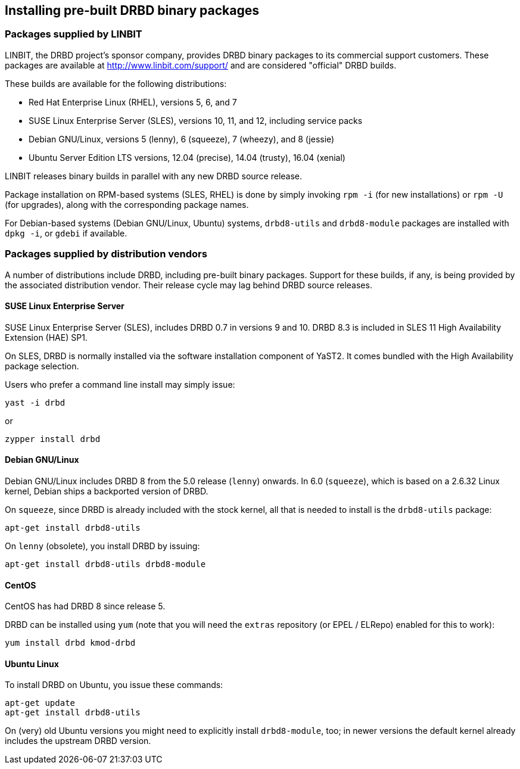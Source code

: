 [[ch-install-packages]]
== Installing pre-built DRBD binary packages


[[s-linbit-packages]]
=== Packages supplied by LINBIT

LINBIT, the DRBD project's sponsor company, provides DRBD binary
packages to its commercial support customers. These packages are
available at http://www.linbit.com/support/ and are considered
"official" DRBD builds.

These builds are available for the following distributions:

* Red Hat Enterprise Linux (RHEL), versions 5, 6, and 7

* SUSE Linux Enterprise Server (SLES), versions 10, 11, and 12, including service packs

* Debian GNU/Linux, versions 5 (lenny), 6 (squeeze), 7 (wheezy), and 8 (jessie)

* Ubuntu Server Edition LTS versions, 12.04 (precise), 14.04 (trusty), 16.04 (xenial)

LINBIT releases binary builds in parallel with any new DRBD source
release.

Package installation on RPM-based systems (SLES, RHEL) is done by
simply invoking `rpm -i` (for new installations) or `rpm -U` (for
upgrades), along with the corresponding package names.

For Debian-based systems (Debian GNU/Linux, Ubuntu) systems,
`drbd8-utils` and `drbd8-module` packages are installed with `dpkg -i`,
or `gdebi` if available.


[[s-distro-packages]]
=== Packages supplied by distribution vendors

A number of distributions include DRBD, including pre-built binary
packages. Support for these builds, if any, is being provided by the
associated distribution vendor. Their release cycle may lag behind
DRBD source releases.

[[s-suse_linux_enterprise_server]]
==== SUSE Linux Enterprise Server

SUSE Linux Enterprise Server (SLES), includes DRBD 0.7 in versions 9
and 10. DRBD 8.3 is included in SLES 11 High Availability Extension
(HAE) SP1.

On SLES, DRBD is normally installed via the software installation
component of YaST2. It comes bundled with the High Availability
package selection.

Users who prefer a command line install may simply issue:

---------------------------------------
yast -i drbd
---------------------------------------

or

---------------------------------------
zypper install drbd
---------------------------------------


[[s-_debian_gnu_linux]]
====  Debian GNU/Linux

Debian GNU/Linux includes DRBD 8 from the 5.0 release (`lenny`)
onwards. In 6.0 (`squeeze`), which is based on a 2.6.32 Linux kernel,
Debian ships a backported version of DRBD.

On `squeeze`, since DRBD is already included with the stock kernel,
all that is needed to install is the `drbd8-utils` package:

---------------------------------------
apt-get install drbd8-utils
---------------------------------------

On `lenny` (obsolete), you install DRBD by issuing:

---------------------------------------
apt-get install drbd8-utils drbd8-module
---------------------------------------

[[s-centos]]
==== CentOS

CentOS has had DRBD 8 since release 5.

DRBD can be installed using `yum` (note that you will need the
`extras` repository (or EPEL / ELRepo) enabled for this to work):

---------------------------------------
yum install drbd kmod-drbd
---------------------------------------


[[s-ubuntu_linux]]
==== Ubuntu Linux

To install DRBD on Ubuntu, you issue these commands:

---------------------------------------
apt-get update
apt-get install drbd8-utils
---------------------------------------

On (very) old Ubuntu versions you might need to explicitly install
`drbd8-module`, too; in newer versions the default kernel already includes the
upstream DRBD version.
